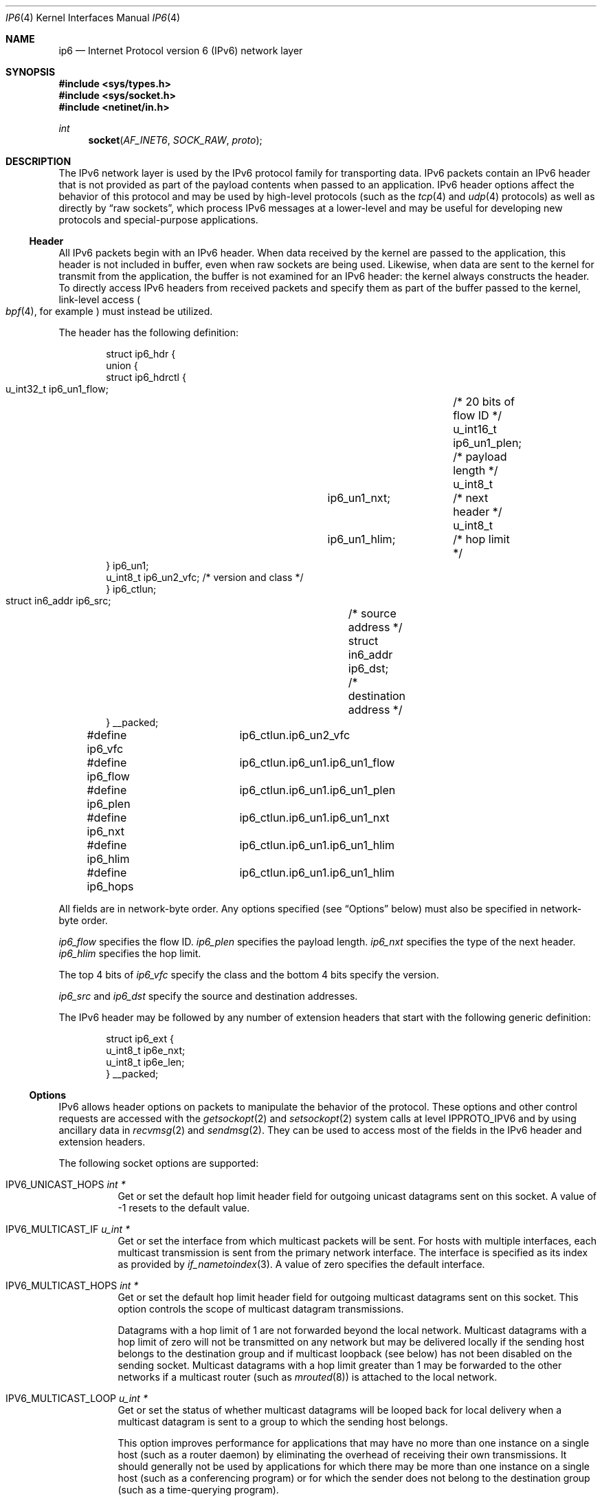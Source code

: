 .\"	$OpenBSD: ip6.4,v 1.25 2011/09/08 16:43:56 giovanni Exp $
.\"
.\" Copyright (c) 1983, 1991, 1993
.\"	The Regents of the University of California.  All rights reserved.
.\"
.\" Redistribution and use in source and binary forms, with or without
.\" modification, are permitted provided that the following conditions
.\" are met:
.\" 1. Redistributions of source code must retain the above copyright
.\"    notice, this list of conditions and the following disclaimer.
.\" 2. Redistributions in binary form must reproduce the above copyright
.\"    notice, this list of conditions and the following disclaimer in the
.\"    documentation and/or other materials provided with the distribution.
.\" 3. Neither the name of the University nor the names of its contributors
.\"    may be used to endorse or promote products derived from this software
.\"    without specific prior written permission.
.\"
.\" THIS SOFTWARE IS PROVIDED BY THE REGENTS AND CONTRIBUTORS ``AS IS'' AND
.\" ANY EXPRESS OR IMPLIED WARRANTIES, INCLUDING, BUT NOT LIMITED TO, THE
.\" IMPLIED WARRANTIES OF MERCHANTABILITY AND FITNESS FOR A PARTICULAR PURPOSE
.\" ARE DISCLAIMED.  IN NO EVENT SHALL THE REGENTS OR CONTRIBUTORS BE LIABLE
.\" FOR ANY DIRECT, INDIRECT, INCIDENTAL, SPECIAL, EXEMPLARY, OR CONSEQUENTIAL
.\" DAMAGES (INCLUDING, BUT NOT LIMITED TO, PROCUREMENT OF SUBSTITUTE GOODS
.\" OR SERVICES; LOSS OF USE, DATA, OR PROFITS; OR BUSINESS INTERRUPTION)
.\" HOWEVER CAUSED AND ON ANY THEORY OF LIABILITY, WHETHER IN CONTRACT, STRICT
.\" LIABILITY, OR TORT (INCLUDING NEGLIGENCE OR OTHERWISE) ARISING IN ANY WAY
.\" OUT OF THE USE OF THIS SOFTWARE, EVEN IF ADVISED OF THE POSSIBILITY OF
.\" SUCH DAMAGE.
.Dd $Mdocdate: August 25 2011 $
.Dt IP6 4
.Os
.Sh NAME
.Nm ip6
.Nd Internet Protocol version 6 (IPv6) network layer
.Sh SYNOPSIS
.In sys/types.h
.In sys/socket.h
.In netinet/in.h
.Ft int
.Fn socket AF_INET6 SOCK_RAW proto
.Sh DESCRIPTION
The IPv6 network layer is used by the IPv6 protocol family for
transporting data.
IPv6 packets contain an IPv6 header that is not provided as part of the
payload contents when passed to an application.
IPv6 header options affect the behavior of this protocol and may be used
by high-level protocols (such as the
.Xr tcp 4
and
.Xr udp 4
protocols) as well as directly by
.Dq raw sockets ,
which process IPv6 messages at a lower-level and may be useful for
developing new protocols and special-purpose applications.
.Ss Header
All IPv6 packets begin with an IPv6 header.
When data received by the kernel are passed to the application, this
header is not included in buffer, even when raw sockets are being used.
Likewise, when data are sent to the kernel for transmit from the
application, the buffer is not examined for an IPv6 header:
the kernel always constructs the header.
To directly access IPv6 headers from received packets and specify them
as part of the buffer passed to the kernel, link-level access
.Po
.Xr bpf 4 ,
for example
.Pc
must instead be utilized.
.Pp
The header has the following definition:
.Bd -literal -offset indent
struct ip6_hdr {
     union {
          struct ip6_hdrctl {
               u_int32_t ip6_un1_flow;	/* 20 bits of flow ID */
               u_int16_t ip6_un1_plen;	/* payload length */
               u_int8_t	 ip6_un1_nxt;	/* next header */
               u_int8_t	 ip6_un1_hlim;	/* hop limit */
          } ip6_un1;
          u_int8_t ip6_un2_vfc;   /* version and class */
     } ip6_ctlun;
     struct in6_addr ip6_src;	/* source address */
     struct in6_addr ip6_dst;	/* destination address */
} __packed;

#define ip6_vfc		ip6_ctlun.ip6_un2_vfc
#define ip6_flow	ip6_ctlun.ip6_un1.ip6_un1_flow
#define ip6_plen	ip6_ctlun.ip6_un1.ip6_un1_plen
#define ip6_nxt		ip6_ctlun.ip6_un1.ip6_un1_nxt
#define ip6_hlim	ip6_ctlun.ip6_un1.ip6_un1_hlim
#define ip6_hops	ip6_ctlun.ip6_un1.ip6_un1_hlim
.Ed
.Pp
All fields are in network-byte order.
Any options specified (see
.Sx Options
below) must also be specified in network-byte order.
.Pp
.Va ip6_flow
specifies the flow ID.
.Va ip6_plen
specifies the payload length.
.Va ip6_nxt
specifies the type of the next header.
.Va ip6_hlim
specifies the hop limit.
.Pp
The top 4 bits of
.Va ip6_vfc
specify the class and the bottom 4 bits specify the version.
.Pp
.Va ip6_src
and
.Va ip6_dst
specify the source and destination addresses.
.Pp
The IPv6 header may be followed by any number of extension headers that start
with the following generic definition:
.Bd -literal -offset indent
struct ip6_ext {
     u_int8_t ip6e_nxt;
     u_int8_t ip6e_len;
} __packed;
.Ed
.Ss Options
IPv6 allows header options on packets to manipulate the behavior of the
protocol.
These options and other control requests are accessed with the
.Xr getsockopt 2
and
.Xr setsockopt 2
system calls at level
.Dv IPPROTO_IPV6
and by using ancillary data in
.Xr recvmsg 2
and
.Xr sendmsg 2 .
They can be used to access most of the fields in the IPv6 header and
extension headers.
.Pp
The following socket options are supported:
.Bl -tag -width Ds
.\" .It Dv IPV6_OPTIONS
.It Dv IPV6_UNICAST_HOPS Fa "int *"
Get or set the default hop limit header field for outgoing unicast
datagrams sent on this socket.
A value of \-1 resets to the default value.
.\" .It Dv IPV6_RECVOPTS Fa "int *"
.\" Get or set the status of whether all header options will be
.\" delivered along with the datagram when it is received.
.\" .It Dv IPV6_RECVRETOPTS Fa "int *"
.\" Get or set the status of whether header options will be delivered
.\" for reply.
.\" .It Dv IPV6_RECVDSTADDR Fa "int *"
.\" Get or set the status of whether datagrams are received with
.\" destination addresses.
.\" .It Dv IPV6_RETOPTS
.\" Get or set IPv6 options.
.It Dv IPV6_MULTICAST_IF Fa "u_int *"
Get or set the interface from which multicast packets will be sent.
For hosts with multiple interfaces, each multicast transmission is sent
from the primary network interface.
The interface is specified as its index as provided by
.Xr if_nametoindex 3 .
A value of zero specifies the default interface.
.It Dv IPV6_MULTICAST_HOPS Fa "int *"
Get or set the default hop limit header field for outgoing multicast
datagrams sent on this socket.
This option controls the scope of multicast datagram transmissions.
.Pp
Datagrams with a hop limit of 1 are not forwarded beyond the local
network.
Multicast datagrams with a hop limit of zero will not be transmitted on
any network but may be delivered locally if the sending host belongs to
the destination group and if multicast loopback (see below) has not been
disabled on the sending socket.
Multicast datagrams with a hop limit greater than 1 may be forwarded to
the other networks if a multicast router (such as
.Xr mrouted 8 )
is attached to the local network.
.It Dv IPV6_MULTICAST_LOOP Fa "u_int *"
Get or set the status of whether multicast datagrams will be looped back
for local delivery when a multicast datagram is sent to a group to which
the sending host belongs.
.Pp
This option improves performance for applications that may have no more
than one instance on a single host (such as a router daemon) by
eliminating the overhead of receiving their own transmissions.
It should generally not be used by applications for which there may be
more than one instance on a single host (such as a conferencing program)
or for which the sender does not belong to the destination group
(such as a time-querying program).
.Pp
A multicast datagram sent with an initial hop limit greater than 1 may
be delivered to the sending host on a different interface from that on
which it was sent if the host belongs to the destination group on that
other interface.
The multicast loopback control option has no effect on such delivery.
.It Dv IPV6_JOIN_GROUP Fa "struct ipv6_mreq *"
Join a multicast group.
A host must become a member of a multicast group before it can receive
datagrams sent to the group.
.Bd -literal
struct ipv6_mreq {
	struct in6_addr	ipv6mr_multiaddr;
	unsigned int	ipv6mr_interface;
};
.Ed
.Pp
.Va ipv6mr_interface
may be set to zeroes to choose the default multicast interface or to the
index of a particular multicast-capable interface if the host is
multihomed.
Membership is associated with a single interface; programs running on
multihomed hosts may need to join the same group on more than one
interface.
.Pp
If the multicast address is unspecified (i.e., all zeroes), messages
from all multicast addresses will be accepted by this group.
Note that setting to this value requires superuser privileges.
.It Dv IPV6_LEAVE_GROUP Fa "struct ipv6_mreq *"
Drop membership from the associated multicast group.
Memberships are automatically dropped when the socket is closed or when
the process exits.
.It Dv IPV6_PORTRANGE Fa "int *"
Get or set the allocation policy of ephemeral ports for when the kernel
automatically binds a local address to this socket.
The following values are available:
.Pp
.Bl -tag -width IPV6_PORTRANGE_DEFAULT -compact
.It Dv IPV6_PORTRANGE_DEFAULT
Use the regular range of non-reserved ports (varies, see
.Xr sysctl 8 ) .
.It Dv IPV6_PORTRANGE_HIGH
Use a high range (varies, see
.Xr sysctl 8 ) .
.It Dv IPV6_PORTRANGE_LOW
Use a low, reserved range (600\-1023).
.El
.It Dv IPV6_PKTINFO Fa "int *"
Get or set whether additional information about subsequent packets will
be provided as ancillary data along with the payload in subsequent
.Xr recvmsg 2
calls.
The information is stored in the following structure in the ancillary
data returned:
.Bd -literal
struct in6_pktinfo {
	struct in6_addr ipi6_addr;    /* src/dst IPv6 address */
	unsigned int    ipi6_ifindex; /* send/recv if index */
};
.Ed
.It Dv IPV6_HOPLIMIT Fa "int *"
Get or set whether the hop limit header field from subsequent packets
will be provided as ancillary data along with the payload in subsequent
.Xr recvmsg 2
calls.
The value is stored as an
.Vt int
in the ancillary data returned.
.\" .It Dv IPV6_NEXTHOP Fa "int *"
.\" Get or set whether the address of the next hop for subsequent
.\" packets will be provided as ancillary data along with the payload in
.\" subsequent
.\" .Xr recvmsg 2
.\" calls.
.\" The option is stored as a
.\" .Vt sockaddr
.\" structure in the ancillary data returned.
.\" .Pp
.\" This option requires superuser privileges.
.It Dv IPV6_HOPOPTS Fa "int *"
Get or set whether the hop-by-hop options from subsequent packets will be
provided as ancillary data along with the payload in subsequent
.Xr recvmsg 2
calls.
The option is stored in the following structure in the ancillary data
returned:
.Bd -literal
struct ip6_hbh {
	u_int8_t ip6h_nxt;	/* next header */
	u_int8_t ip6h_len;	/* length in units of 8 octets */
/* followed by options */
} __packed;
.Ed
.Pp
The
.Fn inet6_option_space
routine and family of routines may be used to manipulate this data.
.Pp
This option requires superuser privileges.
.It Dv IPV6_DSTOPTS Fa "int *"
Get or set whether the destination options from subsequent packets will
be provided as ancillary data along with the payload in subsequent
.Xr recvmsg 2
calls.
The option is stored in the following structure in the ancillary data
returned:
.Bd -literal
struct ip6_dest {
	u_int8_t ip6d_nxt;	/* next header */
	u_int8_t ip6d_len;	/* length in units of 8 octets */
/* followed by options */
} __packed;
.Ed
.Pp
The
.Fn inet6_option_space
routine and family of routines may be used to manipulate this data.
.Pp
This option requires superuser privileges.
.It Dv IPV6_TCLASS Fa "int *"
Get or set the value of the traffic class field used for outgoing datagrams
on this socket.
The value must be between \-1 and 255.
A value of \-1 resets to the default value.
.It Dv IPV6_RECVTCLASS Fa "int *"
Get or set the status of whether the traffic class header field will be
provided as ancillary data along with the payload in subsequent
.Xr recvmsg 2
calls.
The header field is stored as a single value of type
.Vt int .
.It Dv IPV6_RTHDR Fa "int *"
Get or set whether the routing header from subsequent packets will be
provided as ancillary data along with the payload in subsequent
.Xr recvmsg 2
calls.
The header is stored in the following structure in the ancillary data
returned:
.Bd -literal
struct ip6_rthdr {
	u_int8_t ip6r_nxt;	/* next header */
	u_int8_t ip6r_len;	/* length in units of 8 octets */
	u_int8_t ip6r_type;	/* routing type */
	u_int8_t ip6r_segleft;	/* segments left */
/* followed by routing-type-specific data */
} __packed;
.Ed
.Pp
The
.Fn inet6_option_space
routine and family of routines may be used to manipulate this data.
.Pp
This option requires superuser privileges.
.It Dv IPV6_PKTOPTIONS Fa "struct cmsghdr *"
Get or set all header options and extension headers at one time on the
last packet sent or received on the socket.
All options must fit within the size of an mbuf (see
.Xr mbuf 9 ) .
Options are specified as a series of
.Vt cmsghdr
structures followed by corresponding values.
.Va cmsg_level
is set to
.Dv IPPROTO_IPV6 ,
.Va cmsg_type
to one of the other values in this list, and trailing data to the option
value.
When setting options, if the length
.Va optlen
to
.Xr setsockopt 2
is zero, all header options will be reset to their default values.
Otherwise, the length should specify the size the series of control
messages consumes.
.Pp
Instead of using
.Xr sendmsg 2
to specify option values, the ancillary data used in these calls that
correspond to the desired header options may be directly specified as
the control message in the series of control messages provided as the
argument to
.Xr setsockopt 2 .
.It Dv IPV6_CHECKSUM Fa "int *"
Get or set the byte offset into a packet where the 16-bit checksum is
located.
When set, this byte offset is where incoming packets will be expected
to have checksums of their data stored and where outgoing packets will
have checksums of their data computed and stored by the kernel.
A value of \-1 specifies that no checksums will be checked on incoming
packets and that no checksums will be computed or stored on outgoing
packets.
The offset of the checksum for ICMPv6 sockets cannot be relocated or
turned off.
.It Dv IPV6_V6ONLY Fa "int *"
Get or set whether only IPv6 connections can be made to this socket.
For wildcard sockets, this can restrict connections to IPv6 only.
With
.Ox
IPv6 sockets are always IPv6-only, so the socket option is read-only
(not modifiable).
.It Dv IPV6_FAITH Fa "int *"
Get or set the status of whether
.Xr faith 4
connections can be made to this socket.
.It Dv IPV6_USE_MIN_MTU Fa "int *"
Get or set whether the minimal IPv6 maximum transmission unit (MTU) size
will be used to avoid fragmentation from occurring for subsequent
outgoing datagrams.
.It Dv IPV6_AUTH_LEVEL Fa "int *"
Get or set the
.Xr ipsec 4
authentication level.
.It Dv IPV6_ESP_TRANS_LEVEL Fa "int *"
Get or set the ESP transport level.
.It Dv IPV6_ESP_NETWORK_LEVEL Fa "int *"
Get or set the ESP encapsulation level.
.It Dv IPV6_IPCOMP_LEVEL Fa "int *"
Get or set the
.Xr ipcomp 4
level.
.El
.Pp
The
.Dv IPV6_PKTINFO ,
.\" .Dv IPV6_NEXTHOP ,
.Dv IPV6_HOPLIMIT ,
.Dv IPV6_HOPOPTS ,
.Dv IPV6_DSTOPTS ,
and
.Dv IPV6_RTHDR
options will return ancillary data along with payload contents in subsequent
.Xr recvmsg 2
calls with
.Va cmsg_level
set to
.Dv IPPROTO_IPV6
and
.Va cmsg_type
set to respective option name value (e.g.,
.Dv IPV6_HOPTLIMIT ) .
These options may also be used directly as ancillary
.Va cmsg_type
values in
.Xr sendmsg 2
to set options on the packet being transmitted by the call.
The
.Va cmsg_level
value must be
.Dv IPPROTO_IPV6 .
For these options, the ancillary data object value format is the same
as the value returned as explained for each when received with
.Xr recvmsg 2 .
.Pp
Note that using
.Xr sendmsg 2
to specify options on particular packets works only on UDP and raw sockets.
To manipulate header options for packets on TCP sockets, only the socket
options may be used.
.Pp
In some cases, there are multiple APIs defined for manipulating an IPv6
header field.
A good example is the outgoing interface for multicast datagrams, which
can be set by the
.Dv IPV6_MULTICAST_IF
socket option, through the
.Dv IPV6_PKTINFO
option, and through the
.Va sin6_scope_id
field of the socket address passed to the
.Xr sendto 2
system call.
.Pp
Resolving these conflicts is implementation dependent.
This implementation determines the value in the following way:
options specified by using ancillary data (i.e.,
.Xr sendmsg 2 )
are considered first,
options specified by using
.Dv IPV6_PKTOPTIONS
to set
.Dq sticky
options are considered second,
options specified by using the individual, basic, and direct socket
options (e.g.,
.Dv IPV6_UNICAST_HOPS )
are considered third,
and options specified in the socket address supplied to
.Xr sendto 2
are the last choice.
.Ss Multicasting
IPv6 multicasting is supported only on
.Dv AF_INET6
sockets of type
.Dv SOCK_DGRAM
and
.Dv SOCK_RAW ,
and only on networks where the interface driver supports
multicasting.
Socket options (see above) that manipulate membership of
multicast groups and other multicast options include
.Dv IPV6_MULTICAST_IF ,
.Dv IPV6_MULTICAST_HOPS ,
.Dv IPV6_MULTICAST_LOOP ,
.Dv IPV6_LEAVE_GROUP ,
and
.Dv IPV6_JOIN_GROUP .
.Ss Raw Sockets
Raw IPv6 sockets are connectionless and are normally used with the
.Xr sendto 2
and
.Xr recvfrom 2
calls, although the
.Xr connect 2
call may be used to fix the destination address for future outgoing
packets so that
.Xr send 2
may instead be used and the
.Xr bind 2
call may be used to fix the source address for future outgoing
packets instead of having the kernel choose a source address.
.Pp
By using
.Xr connect 2
or
.Xr bind 2 ,
raw socket input is constrained to only packets with their
source address matching the socket destination address if
.Xr connect 2
was used and to packets with their destination address
matching the socket source address if
.Xr bind 2
was used.
.Pp
If the
.Ar proto
argument to
.Xr socket 2
is zero, the default protocol
.Pq Dv IPPROTO_RAW
is used for outgoing packets.
For incoming packets, protocols recognized by kernel are
.Sy not
passed to the application socket (e.g.,
.Xr tcp 4
and
.Xr udp 4 )
except for some ICMPv6 messages.
The ICMPv6 messages not passed to raw sockets include echo, timestamp,
and address mask requests.
If
.Ar proto
is non-zero, only packets with this protocol will be passed to the
socket.
.Pp
IPv6 fragments are also not passed to application sockets until
they have been reassembled.
If reception of all packets is desired, link-level access (such as
.Xr bpf 4 )
must be used instead.
.Pp
Outgoing packets automatically have an IPv6 header prepended to them
(based on the destination address and the protocol number the socket
was created with).
Incoming packets are received by an application without the IPv6 header
or any extension headers.
.Pp
Outgoing packets will be fragmented automatically by the kernel if they
are too large.
Incoming packets will be reassembled before being sent to the raw socket,
so packet fragments or fragment headers will never be seen on a raw socket.
.Sh EXAMPLES
The following determines the hop limit on the next packet received:
.Bd -literal
struct iovec iov[2];
u_char buf[BUFSIZ];
struct cmsghdr *cm;
struct msghdr m;
int found, optval;
u_char data[2048];

/* Create socket. */

(void)memset(&m, 0, sizeof(m));
(void)memset(&iov, 0, sizeof(iov));

iov[0].iov_base = data;		/* buffer for packet payload */
iov[0].iov_len = sizeof(data);	/* expected packet length */

m.msg_name = &from;		/* sockaddr_in6 of peer */
m.msg_namelen = sizeof(from);
m.msg_iov = iov;
m.msg_iovlen = 1;
m.msg_control = (caddr_t)buf;	/* buffer for control messages */
m.msg_controllen = sizeof(buf);

/*
 * Enable the hop limit value from received packets to be
 * returned along with the payload.
 */
optval = 1;
if (setsockopt(s, IPPROTO_IPV6, IPV6_HOPLIMIT, &optval,
    sizeof(optval)) == -1)
	err(1, "setsockopt");

found = 0;
while (!found) {
	if (recvmsg(s, &m, 0) == -1)
		err(1, "recvmsg");
	for (cm = CMSG_FIRSTHDR(&m); cm != NULL;
	     cm = CMSG_NXTHDR(&m, cm)) {
		if (cm->cmsg_level == IPPROTO_IPV6 &&
		    cm->cmsg_type == IPV6_HOPLIMIT &&
		    cm->cmsg_len == CMSG_LEN(sizeof(int))) {
			found = 1;
			(void)printf("hop limit: %d\en",
			    *(int *)CMSG_DATA(cm));
			break;
		}
	}
}
.Ed
.Sh DIAGNOSTICS
A socket operation may fail with one of the following errors returned:
.Bl -tag -width EADDRNOTAVAILxx
.It Bq Er EISCONN
when trying to establish a connection on a socket which
already has one or when trying to send a datagram with the destination
address specified and the socket is already connected.
.It Bq Er ENOTCONN
when trying to send a datagram, but
no destination address is specified, and the socket hasn't been
connected.
.It Bq Er ENOBUFS
when the system runs out of memory for
an internal data structure.
.It Bq Er EADDRNOTAVAIL
when an attempt is made to create a
socket with a network address for which no network interface
exists.
.It Bq Er EACCES
when an attempt is made to create
a raw IPv6 socket by a non-privileged process.
.El
.Pp
The following errors specific to IPv6 may occur when setting or getting
header options:
.Bl -tag -width EADDRNOTAVAILxx
.It Bq Er EINVAL
An unknown socket option name was given.
.It Bq Er EINVAL
An ancillary data object was improperly formed.
.El
.Sh SEE ALSO
.Xr getsockopt 2 ,
.Xr recv 2 ,
.Xr send 2 ,
.Xr setsockopt 2 ,
.Xr socket 2 ,
.\" .Xr inet6_option_space 3 ,
.\" .Xr inet6_rthdr_space 3 ,
.Xr if_nametoindex 3 ,
.Xr bpf 4 ,
.Xr icmp6 4 ,
.Xr inet6 4 ,
.Xr netintro 4 ,
.Xr tcp 4 ,
.Xr udp 4
.Rs
.%A W. Stevens
.%A M. Thomas
.%T Advanced Sockets API for IPv6
.%R RFC 2292
.%D February 1998
.Re
.Rs
.%A S. Deering
.%A R. Hinden
.%T Internet Protocol, Version 6 (IPv6) Specification
.%R RFC 2460
.%D December 1998
.Re
.Rs
.%A R. Gilligan
.%A S. Thomson
.%A J. Bound
.%A W. Stevens
.%T Basic Socket Interface Extensions for IPv6
.%R RFC 2553
.%D March 1999
.Re
.Rs
.%A W. Stevens
.%A B. Fenner
.%A A. Rudoff
.%T UNIX Network Programming, third edition
.Re
.Sh STANDARDS
Most of the socket options are defined in RFC 2292 or RFC 2553.
The
.Dv IPV6_V6ONLY
socket option is defined in RFC 3493.
The
.Dv IPV6_PORTRANGE
socket option and the conflict resolution rule are not defined in the
RFCs and should be considered implementation dependent.
